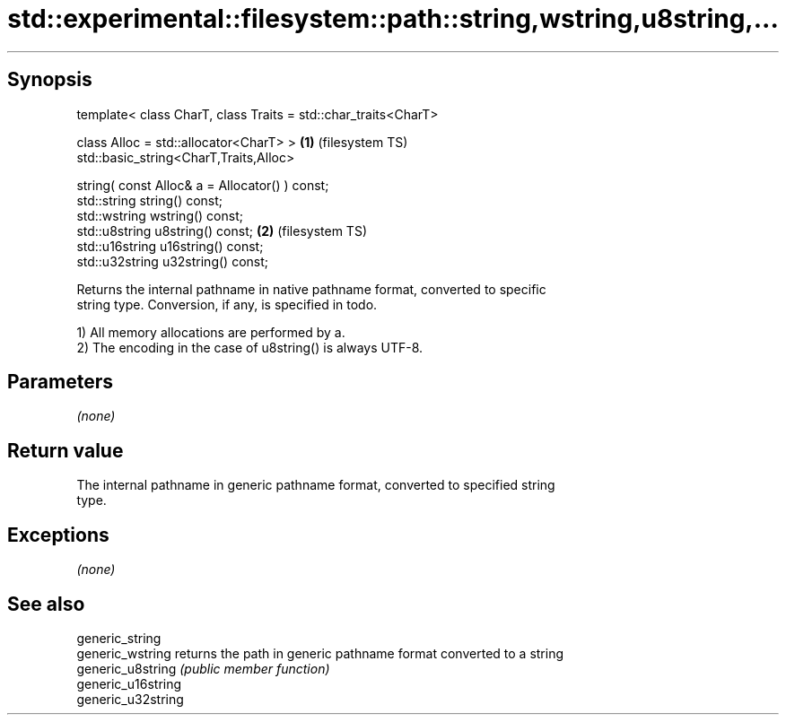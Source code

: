 .TH std::experimental::filesystem::path::string,wstring,u8string,... 3 "Jun 28 2014" "2.0 | http://cppreference.com" "C++ Standard Libary"
.SH Synopsis
   template< class CharT, class Traits = std::char_traits<CharT>

             class Alloc = std::allocator<CharT> >               \fB(1)\fP (filesystem TS)
   std::basic_string<CharT,Traits,Alloc>

       string( const Alloc& a = Allocator() ) const;
   std::string string() const;
   std::wstring wstring() const;
   std::u8string u8string() const;                               \fB(2)\fP (filesystem TS)
   std::u16string u16string() const;
   std::u32string u32string() const;

   Returns the internal pathname in native pathname format, converted to specific
   string type. Conversion, if any, is specified in todo.

   1) All memory allocations are performed by a.
   2) The encoding in the case of u8string() is always UTF-8.

.SH Parameters

   \fI(none)\fP

.SH Return value

   The internal pathname in generic pathname format, converted to specified string
   type.

.SH Exceptions

   \fI(none)\fP

.SH See also

   generic_string
   generic_wstring   returns the path in generic pathname format converted to a string
   generic_u8string  \fI(public member function)\fP 
   generic_u16string
   generic_u32string
